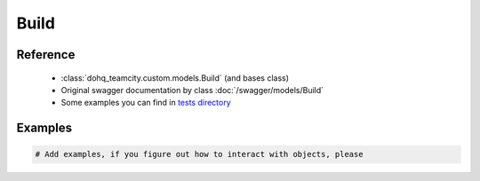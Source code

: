 ############
Build
############

Reference
========

  + :class:`dohq_teamcity.custom.models.Build` (and bases class)
  + Original swagger documentation by class :doc:`/swagger/models/Build`
  + Some examples you can find in `tests directory <https://github.com/devopshq/teamcity/blob/develop/test>`_

Examples
========
.. code-block:: python::

    # Add examples, if you figure out how to interact with objects, please


